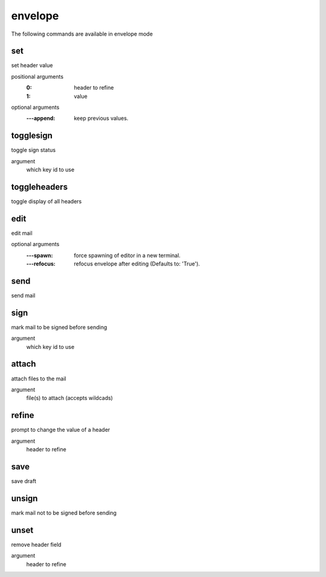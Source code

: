 .. CAUTION: THIS FILE IS AUTO-GENERATED!


envelope
--------
The following commands are available in envelope mode

.. _cmd_envelope_set:
.. index:: set

set
___

set header value

positional arguments
	:0: header to refine
	:1: value


optional arguments
	:---append: keep previous values.

.. _cmd_envelope_togglesign:
.. index:: togglesign

togglesign
__________

toggle sign status

argument
	which key id to use


.. _cmd_envelope_toggleheaders:
.. index:: toggleheaders

toggleheaders
_____________

toggle display of all headers


.. _cmd_envelope_edit:
.. index:: edit

edit
____

edit mail

optional arguments
	:---spawn: force spawning of editor in a new terminal.
	:---refocus: refocus envelope after editing (Defaults to: 'True').

.. _cmd_envelope_send:
.. index:: send

send
____

send mail


.. _cmd_envelope_sign:
.. index:: sign

sign
____

mark mail to be signed before sending

argument
	which key id to use


.. _cmd_envelope_attach:
.. index:: attach

attach
______

attach files to the mail

argument
	file(s) to attach (accepts wildcads)


.. _cmd_envelope_refine:
.. index:: refine

refine
______

prompt to change the value of a header

argument
	header to refine


.. _cmd_envelope_save:
.. index:: save

save
____

save draft


.. _cmd_envelope_unsign:
.. index:: unsign

unsign
______

mark mail not to be signed before sending


.. _cmd_envelope_unset:
.. index:: unset

unset
_____

remove header field

argument
	header to refine


